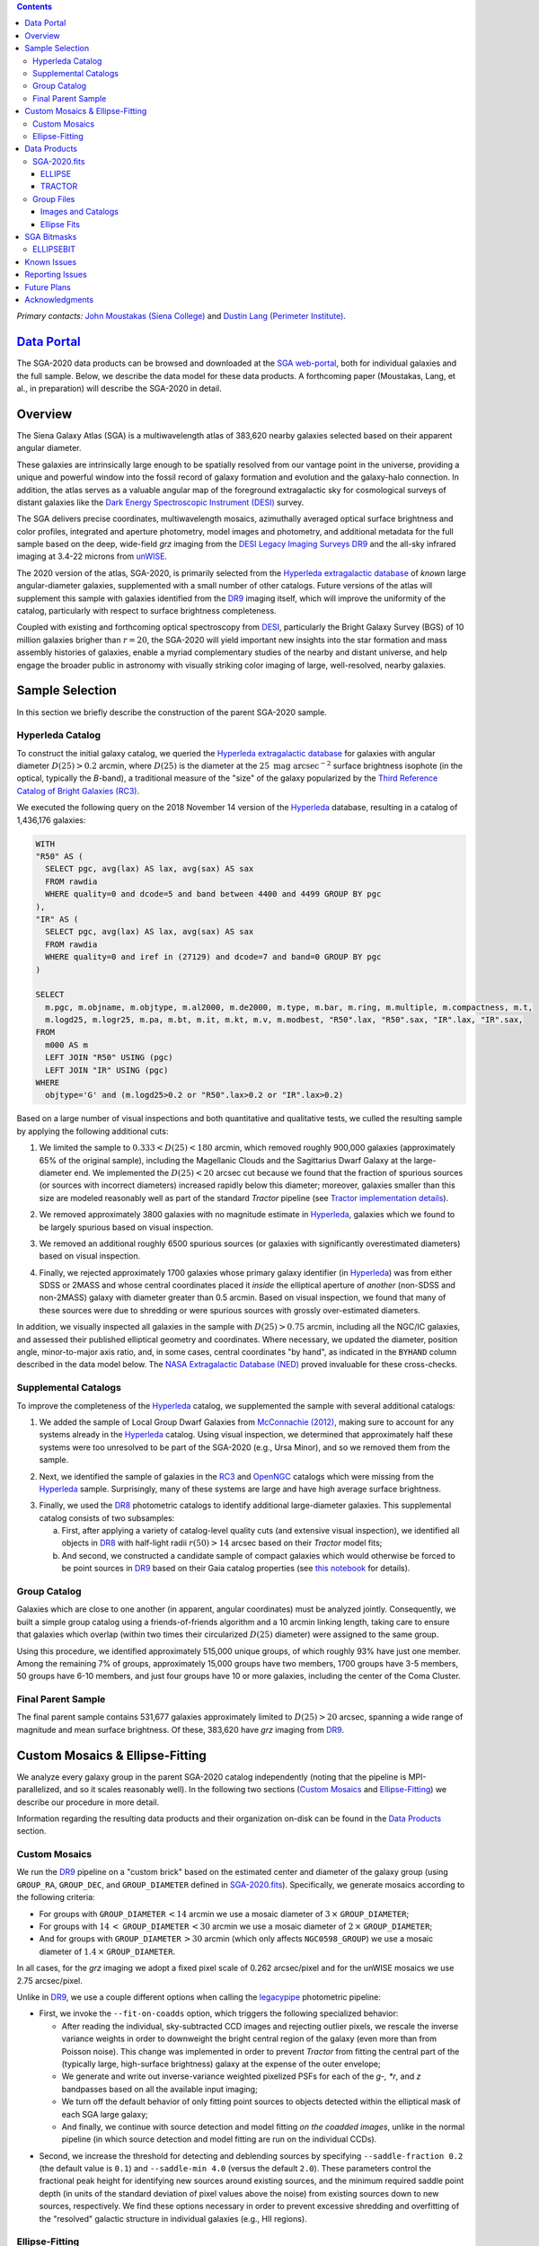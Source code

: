 .. title: Siena Galaxy Atlas 2020
.. slug: sga2020
.. tags: mathjax
.. description:

.. |deg|    unicode:: U+000B0 .. DEGREE SIGN
.. |Prime|    unicode:: U+02033 .. DOUBLE PRIME

.. class:: pull-right well

.. contents::

*Primary contacts:* `John Moustakas (Siena College)`_ and `Dustin Lang (Perimeter Institute)`_.

.. _`John Moustakas (Siena College)`: ../../contact/#other-experts
.. _`Dustin Lang (Perimeter Institute)`: ../../contact/#other-experts

`Data Portal`_
==============

The SGA-2020 data products can be browsed and downloaded at the `SGA
web-portal`_, both for individual galaxies and the full sample. Below, we
describe the data model for these data products. A forthcoming paper (Moustakas,
Lang, et al., in preparation) will describe the SGA-2020 in detail.

Overview
========

The Siena Galaxy Atlas (SGA) is a multiwavelength atlas of 383,620 nearby
galaxies selected based on their apparent angular diameter.

These galaxies are intrinsically large enough to be spatially resolved from our
vantage point in the universe, providing a unique and powerful window into the
fossil record of galaxy formation and evolution and the galaxy-halo
connection. In addition, the atlas serves as a valuable angular map of the
foreground extragalactic sky for cosmological surveys of distant galaxies like
the `Dark Energy Spectroscopic Instrument (DESI)`_ survey.

The SGA delivers precise coordinates, multiwavelength mosaics, azimuthally
averaged optical surface brightness and color profiles, integrated and aperture
photometry, model images and photometry, and additional metadata for the full
sample based on the deep, wide-field *grz* imaging from the `DESI Legacy Imaging
Surveys DR9`_ and the all-sky infrared imaging at 3.4-22 microns from `unWISE`_. 

The 2020 version of the atlas, SGA-2020, is primarily selected from the
`Hyperleda extragalactic database`_ of *known* large angular-diameter galaxies,
supplemented with a small number of other catalogs. Future versions of the atlas
will supplement this sample with galaxies identified from the `DR9`_ imaging
itself, which will improve the uniformity of the catalog, particularly with
respect to surface brightness completeness.

Coupled with existing and forthcoming optical spectroscopy from `DESI`_,
particularly the Bright Galaxy Survey (BGS) of 10 million galaxies brigher than
:math:`r=20`, the SGA-2020 will yield important new insights into the star
formation and mass assembly histories of galaxies, enable a myriad complementary
studies of the nearby and distant universe, and help engage the broader public
in astronomy with visually striking color imaging of large, well-resolved,
nearby galaxies.

Sample Selection
================

In this section we briefly describe the construction of the parent SGA-2020 sample.

Hyperleda Catalog
-----------------

To construct the initial galaxy catalog, we queried the `Hyperleda extragalactic
database`_ for galaxies with angular diameter :math:`D(25)>0.2` arcmin, where
:math:`D(25)` is the diameter at the :math:`25\ \mathrm{mag\ arcsec}^{-2}`
surface brightness isophote (in the optical, typically the `B`-band), a
traditional measure of the "size" of the galaxy popularized by the `Third
Reference Catalog of Bright Galaxies (RC3)`_.

We executed the following query on the 2018 November 14 version of the
`Hyperleda`_ database, resulting in a catalog of 1,436,176 galaxies:

.. code-block:: sql
                
   WITH
   "R50" AS (
     SELECT pgc, avg(lax) AS lax, avg(sax) AS sax
     FROM rawdia
     WHERE quality=0 and dcode=5 and band between 4400 and 4499 GROUP BY pgc
   ),
   "IR" AS (
     SELECT pgc, avg(lax) AS lax, avg(sax) AS sax
     FROM rawdia
     WHERE quality=0 and iref in (27129) and dcode=7 and band=0 GROUP BY pgc
   )
   
   SELECT
     m.pgc, m.objname, m.objtype, m.al2000, m.de2000, m.type, m.bar, m.ring, m.multiple, m.compactness, m.t, 
     m.logd25, m.logr25, m.pa, m.bt, m.it, m.kt, m.v, m.modbest, "R50".lax, "R50".sax, "IR".lax, "IR".sax,
   FROM
     m000 AS m
     LEFT JOIN "R50" USING (pgc)
     LEFT JOIN "IR" USING (pgc)
   WHERE
     objtype='G' and (m.logd25>0.2 or "R50".lax>0.2 or "IR".lax>0.2)


Based on a large number of visual inspections and both quantitative and
qualitative tests, we culled the resulting sample by applying the following
additional cuts:

1. We limited the sample to :math:`0.333<D(25)<180` arcmin, which removed
   roughly 900,000 galaxies (approximately 65% of the original sample),
   including the Magellanic Clouds and the Sagittarius Dwarf Galaxy at the
   large-diameter end. We implemented the :math:`D(25)<20` arcsec cut because
   we found that the fraction of spurious sources (or sources with incorrect
   diameters) increased rapidly below this diameter; moreover, galaxies smaller
   than this size are modeled reasonably well as part of the standard *Tractor*
   pipeline (see `Tractor implementation details`_).
  
..  
  

2. We removed approximately 3800 galaxies with no magnitude estimate in
   `Hyperleda`_, galaxies which we found to be largely spurious based on visual
   inspection.
  
..  
  

3. We removed an additional roughly 6500 spurious sources (or galaxies with
   significantly overestimated diameters) based on visual inspection.
  
..  
  

4. Finally, we rejected approximately 1700 galaxies whose primary galaxy
   identifier (in `Hyperleda`_) was from either SDSS or 2MASS and whose central
   coordinates placed it *inside* the elliptical aperture of *another* (non-SDSS
   and non-2MASS) galaxy with diameter greater than 0.5 arcmin. Based on visual
   inspection, we found that many of these sources were due to shredding or were
   spurious sources with grossly over-estimated diameters.

In addition, we visually inspected all galaxies in the sample with
:math:`D(25)>0.75` arcmin, including all the NGC/IC galaxies, and assessed their
published elliptical geometry and coordinates. Where necessary, we updated the
diameter, position angle, minor-to-major axis ratio, and, in some cases, central
coordinates "by hand", as indicated in the ``BYHAND`` column described in the
data model below. The `NASA Extragalactic Database (NED)`_ proved invaluable for
these cross-checks.

Supplemental Catalogs
---------------------

To improve the completeness of the `Hyperleda`_ catalog, we supplemented the
sample with several additional catalogs:

1. We added the sample of Local Group Dwarf Galaxies from `McConnachie (2012)`_,
   making sure to account for any systems already in the `Hyperleda`_
   catalog. Using visual inspection, we determined that approximately half these
   systems were too unresolved to be part of the SGA-2020 (e.g., Ursa Minor),
   and so we removed them from the sample.
  
..  
  

2. Next, we identified the sample of galaxies in the `RC3`_ and `OpenNGC`_
   catalogs which were missing from the `Hyperleda`_ sample. Surprisingly, many
   of these systems are large and have high average surface brightness.
  
..  
  

3. Finally, we used the `DR8`_ photometric catalogs to identify additional
   large-diameter galaxies. This supplemental catalog consists of two
   subsamples:
   
   a. First, after applying a variety of catalog-level quality cuts (and
      extensive visual inspection), we identified all objects in `DR8`_ with
      half-light radii :math:`r(50)>14` arcsec based on their *Tractor* model
      fits;
 
   b. And second, we constructed a candidate sample of compact galaxies which
      would otherwise be forced to be point sources in `DR9`_ based on their Gaia
      catalog properties (see `this notebook`_ for details).

Group Catalog
-------------

Galaxies which are close to one another (in apparent, angular coordinates) must
be analyzed jointly. Consequently, we built a simple group catalog using a
friends-of-friends algorithm and a 10 arcmin linking length, taking care to
ensure that galaxies which overlap (within two times their circularized
:math:`D(25)` diameter) were assigned to the same group.

Using this procedure, we identified approximately 515,000 unique groups, of
which roughly 93% have just one member. Among the remaining 7% of groups,
approximately 15,000 groups have two members, 1700 groups have 3-5 members, 50
groups have 6-10 members, and just four groups have 10 or more galaxies,
including the center of the Coma Cluster.

..
  We also identify galaxies lying within and outside the Legacy Surveys imaging
  footprint.

Final Parent Sample
-------------------

The final parent sample contains 531,677 galaxies approximately limited to
:math:`D(25)>20` arcsec, spanning a wide range of magnitude and mean surface
brightness. Of these, 383,620 have *grz* imaging from `DR9`_.

..
  Note that because of the supplemental catalogs, this sample includes a small
  fraction of sources with `D(25)<20 arcsec`; however we retain these galaxies
  in the parent sample because some of them are historically important NGC/IC
  galaxies.

Custom Mosaics & Ellipse-Fitting
================================

We analyze every galaxy group in the parent SGA-2020 catalog independently
(noting that the pipeline is MPI-parallelized, and so it scales reasonably
well). In the following two sections (`Custom Mosaics`_ and `Ellipse-Fitting`_)
we describe our procedure in more detail.

Information regarding the resulting data products and their organization on-disk
can be found in the `Data Products`_ section.

Custom Mosaics
--------------

We run the `DR9`_ pipeline on a "custom brick" based on the estimated center and
diameter of the galaxy group (using ``GROUP_RA``, ``GROUP_DEC``, and
``GROUP_DIAMETER`` defined in `SGA-2020.fits`_). Specifically, we generate
mosaics according to the following criteria:

* For groups with ``GROUP_DIAMETER``:math:`\,<14` arcmin we use a mosaic diameter
  of :math:`3\, \times` ``GROUP_DIAMETER``;
* For groups with :math:`14\,<` ``GROUP_DIAMETER``:math:`\,<30` arcmin we use a
  mosaic diameter of :math:`2\, \times` ``GROUP_DIAMETER``;
* And for groups with ``GROUP_DIAMETER``:math:`\,>30` arcmin (which only affects
  ``NGC0598_GROUP``) we use a mosaic diameter of :math:`1.4\, \times`
  ``GROUP_DIAMETER``.

In all cases, for the *grz* imaging we adopt a fixed pixel scale of 0.262
arcsec/pixel and for the unWISE mosaics we use 2.75 arcsec/pixel.

Unlike in `DR9`_, we use a couple different options when calling the
`legacypipe`_ photometric pipeline:

* First, we invoke the ``--fit-on-coadds`` option, which triggers the following
  specialized behavior:
  
  * After reading the individual, sky-subtracted CCD images and rejecting
    outlier pixels, we rescale the inverse variance weights in order to
    downweight the bright central region of the galaxy (even more than from
    Poisson noise). This change was implemented in order to prevent *Tractor*
    from fitting the central part of the (typically large, high-surface
    brightness) galaxy at the expense of the outer envelope;
  * We generate and write out inverse-variance weighted pixelized PSFs for each
    of the *g-, *r*, and *z* bandpasses based on all the available input
    imaging;
  * We turn off the default behavior of only fitting point sources to objects
    detected within the elliptical mask of each SGA large galaxy;
  * And finally, we continue with source detection and model fitting *on the
    coadded images*, unlike in the normal pipeline (in which source detection
    and model fitting are run on the individual CCDs).
    
..  
  

* Second, we increase the threshold for detecting and deblending sources by
  specifying ``--saddle-fraction 0.2`` (the default value is ``0.1``) and
  ``--saddle-min 4.0`` (versus the default ``2.0``). These parameters control
  the fractional peak height for identifying new sources around existing
  sources, and the minimum required saddle point depth (in units of the standard
  deviation of pixel values above the noise) from existing sources down to new
  sources, respectively. We find these options necessary in order to prevent
  excessive shredding and overfitting of the "resolved" galactic structure in
  individual galaxies (e.g., HII regions).

Ellipse-Fitting
---------------

We measure the multi-band surface brightness profiles of each galaxy in the
SGA using the ellipse-fitting tools in the `astropy`_-affiliated package
`photutils`_. Once again, we analyze each galaxy group independently and use MPI
parallelization to process the full sample.

Specifically, we carry out the following steps for each galaxy group:

1. We begin by reading the ``GROUP_NAME-largegalaxy-tractor.fits`` and
   ``GROUP_NAME-largegalaxy-sample.fits`` catalogs for each group (see the
   `Images and Catalogs`_ section) and reject the following sources from the
   subsequent ellipse-fitting step, if any:
   
   * objects missing from the *Tractor* catalog (i.e., they were dropped during
     *Tractor* modeling);
   * objects with negative *r*-band flux or objects fit by *Tractor* as type
     ``PSF``;
   * galaxies fit as *Tractor* type ``REX`` which have a measured half-light
     radius ``shape_r`` :math:`<5` arcsec`;
   * galaxies fit as *Tractor* types ``EXP``, ``DEV``, or ``SER`` which have a
     measured half-light radius ``shape_r`` :math:`<2` arcsec`;

   The first two criteria identify spurious sources in the initial parent
   catalog or objects with grossly over-estimated diameters, and all these
   objects already have been removed from the `SGA-2020.fits`_ catalog.

   The second two criteria identify galaxies which are too small to benefit from
   ellipse-fitting, i.e., they are well-fit by the standard photometric pipeline
   and have been deemed to not require special handling. These sources will
   likely be removed from future versions of the SGA.

2. Next, we read the *grz* images and corresponding inverse variance and model
   images. Here and throughout our analysis we use the *r*-band image as the
   "reference band." We also read the ``GROUP_NAME-largegalaxy-maskbits.fits``
   image (see `Images and Catalogs`_) but only retain the ``BRIGHT``,
   ``MEDIUM``, ``CLUSTER``, ``ALLMASK_G``, ``ALLMASK_R``, and ``ALLMASK_Z`` bits
   (defined in the `DR9 bitmasks`_ page). Hereafter, we refer to this mask as
   the ``starmask``.

   With these data in hand, we carry out the following steps:
   
   * First, we build a ``residual_mask`` which accounts for statistically
     significant differences between the data and the *Tractor* models. In
     detail, we flag all pixels which deviate by more than math:`5-sigma` (in
     *any* bandpass) from the absolute value of the Gaussian-smoothed residual
     image, which we construct by subtracting the model image from the data and
     smoothing with a `2-pixel` Gaussian kernel. This step obviously masks all
     sources *including* the galaxy of interest, but we restore those pixels in
     the next step. In addition, we iteratively dilate the mask two times and we
     also mask pixels along the border of the mosaic with a border equal to 2%
     the size of the mosaic.
    
   ..  
  
    
   * Next, we iterate on each galaxy in the group from brightest to faintest
     based on its *r*-band flux (from *Tractor*). For each galaxy, we construct
     the model image from all the *Tractor* sources in the field *except the
     galaxy of interest*, and subtract this model image from the data. 

     We then measure the mean elliptical geometry of the galaxy based on the
     second moment of the light distribution using a modified version of
     `Michele Cappellari's mge.find_galaxy`_ algorithm (hereafter, the ``ellipse
     moments``). When computing the ``ellipse moments``, we only use pixels with
     surface brightness :math:`>27\ \mathrm{mag\ arcsec}^{-2}` and we
     median-filter the image with a `3-pixel` boxcar to smooth out any
     small-scale galactic structure.

     Finally, we combine the ``residual_mask`` with the ``starmask`` (using
     Boolean logic), but *unmask* pixels belonging to the galaxy based on the
     ``ellipse moments`` geometry, but using 1.5 times the estimated semi-major
     axis of the galaxy.
    
   ..  
  
    
   * The preceding algorithm fails in fields containing more than one galaxy if
     the central coordinates of one of the galaxies is masked by a previous
     (brighter) system. (We consider a source to be impacted if *any* pixels in
     a `5-pixel` diameter box centered on the *Tractor* position of the galaxy
     are masked.) In this case, we iteratively *shrink* the elliptical mask of
     any of the previous galaxies until the central position of the current
     galaxy is unmasked.

     Note that this algorithm is not perfect, particularly in crowded fields
     (e.g., the center of the Coma Cluster), but will be improved in future
     versions of the SGA.
    
   ..  
  
    
   * Another occasional failure mode is if the flux-weighted position of the
     galaxy based on the ``ellipse moments`` differs by the *Tractor* position
     by more than `10 pixels`, which can happen in crowded fields and near
     bright stars and unmasked image artifacts. In this case we revert to using
     the *Tractor* coordinates and model geometry and record this occurence in
     the ``largeshift`` bit (see the `SGA Bitmasks`_ page). 
    
   ..  
  
     
   * Finally, we convert the images to surface brightness in 
     :math:`\mathrm{nanomaggies\ arcsec}^{-2}` and the weight maps to variance
     images in :math:`\mathrm{nanomaggies}^2\ \mathrm{arcsec}^{-4}`.

3. With the images and individual masks for each galaxy in hand, we can now
   measure the multi-band surface-brightness profiles of each galaxy. We assume
   a fixed elliptical geometry based on the ``ellipse moments`` previously
   measured, and robustly determine the surface brightness along the elliptical
   path from the central pixel to two times the estimated semi-major axis of the
   galaxy (based on the ``ellipse moments``), in `1-pixel` (0.262 arcsec)
   intervals.

   In detail, we measure the surface brightness (and the uncertainty) using
   *nclip=3*, *sclip=3*, and *integrmode=median*, i.e., two sigma-clipping
   iterations, a :math:`3\sigma` clipping threshold, and *median* area
   integration, respectively, as documented in the
   `photutils.isophote.Ellipse.fit_image`_ method.

   From the *r*-band surface brightness profile, we also robustly measure the
   size of the galaxy at the following surface brightness thresholds: 22, 22.5,
   23, 23.5, 24, 24.5, 25, 25.5, and :math:`26\ \mathrm{mag\ arcsec}^{-2}` . We
   perform this measurement by fitting a linear model to the surface brightness
   profile converted to :math:`\mathrm{mag\ arcsec}^{-2}` vs :math:`r^{0.25}`
   (which would be a straight line for a de Vaucouleurs galaxy profile), but
   only consider measurements which are within :math:`\pm1\ \mathrm{mag\
   arcsec}^{-2}` of the desired surface brightness threshold. To estimate the
   uncertainty in this radius we generate Monte Carlo realizations of the
   surface brightness profile and use the standard deviation of the resulting
   distribution of radii.

   Finally, we also measure the curve-of-growth in each bandpass using the tools
   in `photutils.aperture`_. Briefly, we integrate the image and variance image
   in each bandpass using elliptical apertures from the center of the galaxy to
   two times its estimated semi-major axis (based on the ``ellipse moments``,
   again, in 1-pixel or 0.262 arcsec intervals).

   We fit the curve-of-growth, :math:`m(r)` using the following empirical model
   (taken from `Observational Astronomy by Birney, Gonzalez, & Oesper`_):

   .. math::
                   
      m(r) = m_{1} + m_{0} \left\{1-\exp\left[ -\alpha_{1} \left(\frac{r}{r_{0}}\right)^{-\alpha_{2}} \right]\right\}

   where :math:`m_{1}`, :math:`m_{0}`, :math:`\alpha_{1}`, :math:`\alpha_{2}`,
   and :math:`r_{0}` are constant parameters of the model and *r* is the
   semi-major axis in arcsec. In our analysis we take the radius scale factor
   :math:`r_{0}=10` arcsec to be fixed.

   Note that in the limit :math:`r\rightarrow\infty`, :math:`m_{1}` is the
   total, integrated magnitude, and as :math:`r\rightarrow0`,
   :math:`m_{0}+m_{1}` is the brightness at the center of the galaxy.

   Finally, we package all the measurements, one per galaxy, into an
   `astropy.QTable`_ table (including units on all the quantities), and write
   out the results (as documented in the `Ellipse-Fitting`_ section).

Data Products
=============

The principle SGA-2020 data product is the `SGA-2020.fits`_ catalog, which
contains detailed information for 383,620 galaxies with three-band (*grz*)
imaging from `DR9`_, spanning approximately 20,000 square degrees (see the
`Contents of DR9`_ page for a more precise area).

For these systems we generate custom multiband mosaics, perform *Tractor*
modeling of all the sources in the field, and (for most systems) measure the
surface-brightness profiles, color profiles, and optical curves of growth using
standard ellipse-fitting techniques. These additional data products are
documented in the `Group Files`_ section.

SGA-2020.fits
-------------

====== ======== ======== ======================
Number EXTNAME  Type     Contents
====== ======== ======== ======================
HDU00  PRIMARY  IMAGE    Empty.
HDU01  ELLIPSE_ BINTABLE Ellipse-fitting results.
HDU02  TRACTOR_ BINTABLE *Tractor* modeling results.
====== ======== ======== ======================

ELLIPSE
~~~~~~~

========================================================== ============ =========================================== ===============================================
Name                                                       Type         Units                                       Description
========================================================== ============ =========================================== ===============================================
``SGA_ID``                                                 int64                                                    Unique integer identifier.
``SGA_GALAXY``                                             char[16]                                                 SGA galaxy name, constructed as "SGA-2020 ``SGA_ID``".
``GALAXY``                                                 char[29]                                                 Unique galaxy name.
``PGC``                                                    int64                                                    Unique identifier from the `Principal Catalogue of Galaxies`_ (-1 if none or not known).
``RA_LEDA``                                                float64      degree                                      Right ascension (J2000) from the reference indicated in ``REF`` (but see also the ``BYHAND`` column).
``DEC_LEDA``                                               float64      degree                                      Declination (J2000) from the reference indicated in ``REF`` (but see also the ``BYHAND`` column).
``MORPHTYPE``                                              char[21]                                                 Visual morphological type from `Hyperleda`_ (if available).
``PA_LEDA``                                                float32      degree                                      Galaxy position angle, measured positive clockwise from North, taken from the reference indicated in ``REF`` (but see also the ``BYHAND`` column).
``D25_LEDA``                                               float32      arcmin                                      Approximate diameter at the :math:`25\ \mathrm{mag}/\mathrm{arcsec}^2` (optical) surface brightness isophote, taken from the reference indicated in ``REF`` (but see also the ``BYHAND`` column).
``BA_LEDA``                                                float32                                                  Ratio of the semi-minor axis to the semi-major axis, taken from the reference indicated in ``REF`` (but see also the ``BYHAND`` column).
``Z_LEDA``                                                 float32                                                  Heliocentric redshift from `HyperLeda`_. *Note: a missing value, represented with -1.0, does not imply that no redshift exists*.
``SB_D25_LEDA``                                            float32      Vega :math:`\mathrm{mag}/\mathrm{arcsec}^2` Mean surface brightness within ``D25_LEDA`` based on the brightness in ``MAG_LEDA``.
``MAG_LEDA``                                               float32      Vega mag                                    Approximate brightness (*Note: this magnitude estimate is heterogeneous in both bandpass and aperture but for most galaxies it is measured in the B-band within* ``D25_LEDA`` *; use with care*.) 
``BYHAND``                                                 Boolean                                                  Flag indicating whether one or more of ``RA_LEDA``, ``DEC_LEDA``, ``D25_LEDA``, ``PA_LEDA``, ``BA_LEDA``, or ``MAG_LEDA`` were changed from their published `HyperLeda`_ values, generally based on visual inspection.
``REF``                                                    char[13]                                                 Unique reference name indicating the original source of the object, as described in `Sample Selection`_: ``LEDA-20181114``, ``LGDWARFS``, ``RC3``, ``OpenNGC``, or ``DR8``.
``GROUP_ID``                                               int64                                                    Unique group identification number.
``GROUP_NAME``                                             char[35]                                                 Unique group name, constructed from the name of its largest member (based on ``D25_LEDA``) and the suffix ``_GROUP`` (e.g., ``PGC193199_GROUP``).
``GROUP_MULT``                                             int16                                                    Group multiplicity (i.e., number of group members from the parent sample).
``GROUP_PRIMARY``                                          Boolean                                                  Flag indicating the primary (i.e., largest) group member.
``GROUP_RA``                                               float64      degree                                      Right ascencion of the group weighted by ``D25_LEDA``.
``GROUP_DEC``                                              float64      degree                                      Declination of the group weighted by ``D25_LEDA``.
``GROUP_DIAMETER``                                         float32      arcmin                                      Approximate group diameter. For groups with a single galaxy this quantity equals ``D25_LEDA``. For galaxies with multiple members, we estimate the diameter of the group as the maximum separation of all the pairs of group members (plus their ``D25_LEDA`` diameter).
``BRICKNAME``                                              char[8]                                                  Name of brick, encoding the brick sky position, e.g. "1126p222" is centered on RA=112.6, Dec=+22.2. 
``DIAM``                                                   float32      arcmin                                      Galaxy semi-major axis diameter measured at the :math:`26\ \mathrm{mag}/\mathrm{arcsec}^2\ r`-band isophote based on ``RADIUS_SB26``. If the *r*-band surface-brightness profile could not be measured at this level, the diameter is set equal to :math:`2.5\times` ``RADIUS_SB25`` or :math:`1.5\times` ``D25_LEDA``, in that order of priority.
``DIAM_REF``                                               char[4]                                                  Reference indicating the origin of the ``DIAM`` measurement: ``SB26``, ``SB25``, or ``LEDA``.
``PA``                                                     float32      degree                                      Galaxy position angle, measured positive clockwise from North, as measured from the ``ellipse moments`` (or equivalent to ``PA_LEDA`` if the ``ellipse moments`` could not be measured).
``BA``                                                     float32                                                  Minor-to-major axis ratio, as measured from the ``ellipse moments`` (or equivalent to ``BA_LEDA`` if the ``ellipse moments`` could not be measured).
``RA_MOMENT``                                              float64      degree                                      Light-weighted right ascension (J2000), as measured from the ``ellipse moments`` (or equivalent to ``RA_LEDA`` if the ``ellipse moments`` could not be measured). Equivalent to ``RA_X0`` 
``DEC_MOMENT``                                             float64      degree                                      Light-weighted declination (J2000), as measured from the ``ellipse moments`` (or equivalent to ``DEC_LEDA`` if the ``ellipse moments`` could not be measured).
``RADIUS_MOMENT``                                          float32      arcsec                                      Second moment of the light distribution based on the measured ``ellipse moments`` (-1 if not measured); equivalent to ``MAJORAXIS`` (but converted to arcsec) in the `Ellipse Fits`_ table.
``RADIUS_SB[22,22.5,23,23.5,24,24.5,25,25.5,26]``          float32      arcsec                                      Taken from the `Ellipse Fits`_ table.
``RADIUS_SB[22,22.5,23,23.5,24,24.5,25,25.5,26]_ERR``      float32      arcsec                                      Taken from the `Ellipse Fits`_ table.
``[G,R,Z]_MAG_SB[22,22.5,23,23.5,24,24.5,25,25.5,26]``     float32      AB mag                                      Taken from the `Ellipse Fits`_ table.
``[G,R,Z]_MAG_SB[22,22.5,23,23.5,24,24.5,25,25.5,26]_ERR`` float32      AB mag                                      Taken from the `Ellipse Fits`_ table.
``[G,R,Z]_COG_PARAMS_MTOT``                                float32      AB mag                                      Taken from the `Ellipse Fits`_ table.
``[G,R,Z]_COG_PARAMS_M0``                                  float32      AB mag                                      Taken from the `Ellipse Fits`_ table.
``[G,R,Z]_COG_PARAMS_ALPHA1``                              float32                                                  Taken from the `Ellipse Fits`_ table.
``[G,R,Z]_COG_PARAMS_ALPHA2``                              float32                                                  Taken from the `Ellipse Fits`_ table.
``[G,R,Z]_COG_PARAMS_CHI2``                                float32                                                  Taken from the `Ellipse Fits`_ table.
``ELLIPSEBIT``                                             int32                                                    See the `SGA Bitmasks`_ documentation.
========================================================== ============ =========================================== ===============================================

TRACTOR
~~~~~~~

This binary table is row-matched to the `ELLIPSE`_ table in the preceding HDU
and contains all the columns documented in the `DR9 Tractor catalogs`_,
supplemented (for convenience) with ``SGA_ID``.

Note that all sources in this table have ``REF_CAT=="L3"`` and ``REF_ID`` is
identical to ``SGA_ID``, as described in the `external catalogs documentation`_.

**Document RELEASE declination cuts.**

Group Files
-----------

For each galaxy group in the SGA-2020 (i.e., each row in `SGA-2020.fits`_) we
produce the set of files described in the `Images and Catalogs`_ table and the
`Custom Mosaics & Ellipse-Fitting`_ documentation section.

These files are organized into the directory structure ``RASLICE/GROUP_NAME``,
where ``GROUP_NAME`` is the name of the galaxy group and ``RASLICE``
(``000-359``) is the one-degree wide *slice* of the sky that the object belongs
to. Specifically, in Python:

.. code-block:: python

   RASLICE = '{:06d}'.format(int(GROUP_RA*1000))[:3]
   
Images and Catalogs
~~~~~~~~~~~~~~~~~~~

The table below documents the nominal set of files produced by the SGA
pipeline. Many of these files are standard `DR9`_ data products (see the `DR9
files documentation`_), although they are based on slightly different inputs
than those used for nominal `DR9`_ processing (see `Custom Mosaics`_ for more
details) and with names which are specific to the SGA.

============================================================================== ================================================
File                                                                           Description
============================================================================== ================================================
**DR9 Pipeline Catalogs**
-------------------------------------------------------------------------------------------------------------------------------
``GROUP_NAME``-ccds-[north,south].fits                                         Input table of ``north`` or ``south`` `CCDs`_ used to generate the optical image stacks.  
``GROUP_NAME``-largegalaxy-blobs.fits.gz                                       Enumerated segmentation ("blob") image (see the `metrics`_ documentation); may be removed in future releases.
``GROUP_NAME``-largegalaxy-tractor.fits                                        `Tractor catalog`_ of all detected sources in the field.
**DR9 Pipeline Mosaics and Catalogs**                                          
-------------------------------------------------------------------------------------------------------------------------------
``GROUP_NAME``-largegalaxy-maskbits.fits.fz                                    Image encoding the `DR9 bitmasks`_ contributing to each pixel (see also the `DR9 image stacks`_ documentation).
``GROUP_NAME``-largegalaxy-outlier-mask.fits.fz                                Image of pixels rejecting during outlier masking (see the `metrics`_ documentation); may be removed in future releases.
``GROUP_NAME``-depth-`[g,r,z]`.fits.fz                                         Image of the :math:`5\sigma` point-source depth at each pixel (see also the `DR9 image stacks`_ documentation).
``GROUP_NAME``-largegalaxy-psf-`[g,r,z]`.fits.fz                               Postage stamp of the inverse-variance weighted mean pixelized *grz* PSF at the center of the field (see the `PSF documentation`_ for more details). 
``GROUP_NAME``-largegalaxy-`[image,invvar,model]`-`[g,r,z]`.fits.fz            Inverse-variance weighted image, inverse variance image, and *Tractor* model image based on the input *grz* imaging (see the `DR9 image stacks`_ documentation for more details).
``GROUP_NAME``-largegalaxy-`[image,model,resid]`-grz.jpg                       JPEG visualization of the data, model, and residual *grz* mosaics.
``GROUP_NAME``-`[image,invvar]`-`[W1,W2,W3,W4]`.fits.fz                        Inverse-variance weighted image and inverse variance image based on the input *W1-W4* imaging (see the `DR9 image stacks`_ documentation for more details). *Note: there is no ``largegalaxy`` prefix because the data used to generate these files is independent of the SGA.*
``GROUP_NAME``-largegalaxy-model-`[W1,W2,W3,W4]`.fits.fz                       unWISE *Tractor* model *W1-W4* mosaic based on the forced photometry technique used in `DR9`_. *Note that the ``largegalaxy`` prefix is present because the Tractor models used to generate this image rely on assumptions made specifically for the SGA.*
``GROUP_NAME``-`[image,model`]-W1W2.jpg                                        JPEG visualization of the data and model *W1W2* mosaics.
**SGA Pipeline Files**                                                         
-------------------------------------------------------------------------------------------------------------------------------
``GROUP_NAME``-largegalaxy-sample.fits                                         Catalog of (one or more) galaxies from `SGA-2020.fits`_ belonging to this group.
``GROUP_NAME``-largegalaxy-``SGA_ID``-ellipse.fits                             See the `Ellipse Fits`_ data model; note that this file may be missing (for the galaxy of a given ``SGA_ID``) if ellipse-fitting failed or is not carried out (see ``SGA Bitmasks``).
``GROUP_NAME``-coadds.log                                                      Logging output for the *coadds* stage of the pipeline; may be missing in some cases.
``GROUP_NAME``-ellipse.log                                                     Logging output for the *ellipse* stage of the pipeline; may be missing in some cases.
============================================================================== ================================================

Ellipse Fits
~~~~~~~~~~~~

We produce a single FITS table to store the ellipse-fitting results for each
galaxy in the SGA-2020 which could be ellipse-fit (see the
`Ellipse-Fitting`_ documentation for more details).

Many of the ellipse-fitting measurements are taken directly from the
`photutils.isophote.IsophoteList`_ attributes, although in many cases the column
names have been renamed for clarity. 

========================================================== ========== ============================================== ===============================================
Name                                                       Type       Units                                          Description
========================================================== ========== ============================================== ===============================================
``SGA_ID``                                                 int64                                                     See `ELLIPSE`_ data model.
``GALAXY``                                                 char[?]                                                   See `ELLIPSE`_ data model.
``RA``                                                     float64    degree                                         See `ELLIPSE`_ data model.
``DEC``                                                    float64    degree                                         See `ELLIPSE`_ data model.
``PGC``                                                    int64                                                     See `ELLIPSE`_ data model.
``PA_LEDA``                                                float32    degree                                         See `ELLIPSE`_ data model.
``BA_LEDA``                                                float32                                                   See `ELLIPSE`_ data model.
``D25_LEDA``                                               float32    arcmin                                         See `ELLIPSE`_ data model.
``BANDS``                                                  char[1][3]                                                List of bandpasses fitted (here, always `g,r,z`).
``REFBAND``                                                char[1]                                                   Reference band (here, always `r`).
``REFPIXSCALE``                                            float32    arcsec/pixel                                   Pixel scale in ``REFBAND``.
``SUCCESS``                                                Boolean                                                   Flag indicating ellipse-fitting success or failure.
``FITGEOMETRY``                                            Boolean                                                   Flag indicating whether the ellipse geometry was allowed to vary with semi-major axis (here, always ``False``).
``INPUT_ELLIPSE``                                          Boolean                                                   Flag indicating whether ellipse parameters were passed from an external file (here, always ``False``).
``LARGESHIFT``                                             Boolean                                                   Flag indicating that the light-weighted center (from the ``ellipse moments``) is different from the *Tractor* position by more than 10 pixels in either dimension, in which case we adopt the *Tractor* model position.
``RA_X0``                                                  float64    degree                                         Right ascension (J2000) at pixel position ``X0``.
``DEC_Y0``                                                 float64    degree                                         Declination (J2000) at pixel position ``Y0``.
``X0``                                                     float32    pixel                                          Light-weighted position along the *x*-axis (from ``ellipse moments``).
``Y0``                                                     float32    pixel                                          Light-weighted position along the *y*-axis (from ``ellipse moments``).
``EPS``                                                    float32                                                   Ellipticity :math:`e=1-b/a`, where :math:`b/a` is the semi-minor to semi-major axis ratio ``BA`` given in the `SGA-2020.fits`_ table.
``PA``                                                     float32    degree                                         Galaxy position angle (astronomical convention, measured clockwise from North); equivalent to ``PA`` in the `SGA-2020.fits`_ table.
``THETA``                                                  float32    degree                                         Galaxy position angle (physics convention, measured clockwise from the *x*-axis), and given by [:math:`(270-PA)` mod 180].
``MAJORAXIS``                                              float32    pixel                                          Light-weighted length of the semi-major axis (from ``ellipse moments``).
``MAXSMA``                                                 float32    pixel                                          Maximum semi-major axis length used for the ellipse-fitting and curve-of-growth measurements (typically taken to be :math:`2\times` ``MAJORAXIS``).
``INTEGRMODE``                                             char[6]                                                   `photutils.isophote.Ellipse.fit_image`_ integration mode (here, always *median*).
``SCLIP``                                                  int16                                                     `photutils.isophote.Ellipse.fit_image`_ sigma-clipping (here, always *3*).
``NCLIP``                                                  int16                                                     Number of `photutils.isophote.Ellipse.fit_image`_ sigma-clipping iterations (here, always *3*).
``PSFSIZE_[G,R,Z]``                                        float32    arcsec                                         Mean width of the point-spread function over the full mosaic (derived from the ``PSFSIZE_[G,R,Z]`` columns in the `Tractor catalogs`_).
``PSFDEPTH_[G,R,Z]``                                       float32    AB mag                                         Mean :math:`5\hbox{-}\sigma` depth over the full mosaic (derived from the ``PSFDEPTH_[G,R,Z]`` columns in the `Tractor catalogs`_).
``MW_TRANSMISSION_[G,R,Z]``                                float32                                                   Galactic transmission fraction (taken from the corresponding `Tractor catalog`_ at the central coordinates of the galaxy).
``REFBAND_WIDTH``                                          float32    pixel                                          Width of the optical mosaics in ``REFBAND``.
``REFBAND_HEIGHT``                                         float32    pixel                                          Height of the optical mosaics in ``REFBAND`` (always equal to ``REFBAND_WIDTH``).
``[G,R,Z]_SMA``                                            float32[N] pixel                                          Semi-major axis position, where ``N`` is the total number of (pixel) samples along the semi-major axis.
``[G,R,Z]_INTENS``                                         float32[N] :math:`\mathrm{nanomaggies}/\mathrm{arcsec}^2` Linear surface brightness at the semi-major axis position given by ``[G,R,Z]_SMA``.
``[G,R,Z]_INTENS_ERR``                                     float32[N] :math:`\mathrm{nanomaggies}/\mathrm{arcsec}^2` Uncertainty in ``[G,R,Z]_INTENS`` (:math:`1\sigma`).
``[G,R,Z]_EPS``                                            float32[N]                                                Ellipticity along the semi-major axis; here, taken to be fixed at the value given by ``EPS``.
``[G,R,Z]_EPS_ERR``                                        float32[N]                                                Uncertainty in ``[G,R,Z]_EPS`` (:math:`1\sigma`).
``[G,R,Z]_PA``                                             float32[N] degree                                         Position angle along the semi-major axis; here, taken to be fixed at the value given by ``PA``.
``[G,R,Z]_PA_ERR``                                         float32[N] degree                                         Uncertainty in ``[G,R,Z]_PA`` (:math:`1\sigma`).
``[G,R,Z]_X0``                                             float32[N] pixel                                          Pixel coordinate of the ellipse along the *x*-axis; here, taken to be fixed at the value given by ``X0``.
``[G,R,Z]_X0_ERR``                                         float32[N] pixel                                          Uncertainty in ``[G,R,Z]_X0`` (:math:`1\sigma`).
``[G,R,Z]_Y0``                                             float32[N] pixel                                          Pixel coordinate of the ellipse along the *x*-axis; here, taken to be fixed at the value given by ``Y0``.
``[G,R,Z]_Y0_ERR``                                         float32[N] pixel                                          Uncertainty in ``[G,R,Z]_Y0`` (:math:`1\sigma`).                       
``[G,R,Z]_A3``                                             float32[N]                                                Third-order harmonic coefficient (see `photutils.isophote.IsophoteList`_); not used.
``[G,R,Z]_A3_ERR``                                         float32[N]                                                Uncertainty in ``[G,R,Z]_A3`` (:math:`1\sigma`).                       
``[G,R,Z]_A4``                                             float32[N]                                                Fourth-order harmonic coefficient (see `photutils.isophote.IsophoteList`_); not used.
``[G,R,Z]_A4_ERR``                                         float32[N]                                                Uncertainty in ``[G,R,Z]_A4`` (:math:`1\sigma`).                       
``[G,R,Z]_RMS``                                            float32[N] :math:`\mathrm{nanomaggies}/\mathrm{arcsec}^2` Root-mean-square of the surface brightness along the elliptical path (see `photutils.isophote.IsophoteList`_).
``[G,R,Z]_PIX_STDDEV``                                     float32[N] :math:`\mathrm{nanomaggies}/\mathrm{arcsec}^2` Estimate of the pixel standard deviation along the elliptical path (see `photutils.isophote.IsophoteList`_).
``[G,R,Z]_STOP_CODE``                                      int16[N]                                                  Fitting stop code (see `photutils.isophote.IsophoteList`_ and `photutils.isophote.Isophote`_).
``[G,R,Z]_NDATA``                                          int16[N]                                                  Number of data points used for the fit (see `photutils.isophote.IsophoteList`_).
``[G,R,Z]_NFLAG``                                          int16[N]                                                  Number of points rejected during the fit (see `photutils.isophote.IsophoteList`_).
``[G,R,Z]_NITER``                                          int16[N]                                                  Number of fitting iterations (see `photutils.isophote.IsophoteList`_).
``[G,R,Z]_COG_SMA``                                        float32[M] pixel                                          Semi-major axis position for the curve-of-growth aperture photometry measurements, where ``M`` is the total number of samples (in arcsec) along the semi-major axis.
``[G,R,Z]_COG_MAG``                                        float32[M] AB mag                                         Aperture photometry within the semi-major axis given by ``[G,R,Z]_COG_SMA``.
``[G,R,Z]_COG_MAGERR``                                     float32[M] AB mag                                         Uncertainty in ``[G,R,Z]_COG_MAG`` (:math:`1\sigma`).                       
``[G,R,Z]_COG_PARAMS_MTOT``                                float32    AB mag                                         Best-fitting parameter :math:`m_{1}` based on the fit to the curve of growth (see the `Ellipse-Fitting`_ section).
``[G,R,Z]_COG_PARAMS_M0``                                  float32    AB mag                                         Best-fitting parameter :math:`m_{0}` based on the fit to the curve of growth (see the `Ellipse-Fitting`_ section).
``[G,R,Z]_COG_PARAMS_ALPHA1``                              float32                                                   Best-fitting parameter :math:`\alpha_{1}` based on the fit to the curve of growth (see the `Ellipse-Fitting`_ section).
``[G,R,Z]_COG_PARAMS_ALPHA2``                              float32                                                   Best-fitting parameter :math:`\alpha_{2}` based on the fit to the curve of growth (see the `Ellipse-Fitting`_ section).
``[G,R,Z]_COG_PARAMS_CHI2``                                float32                                                   Reduced :math:`\chi^{2}` of the fit to the curve of growth. *Note: large values of* :math:`\chi^{2}` *indicate a poor or problematic fit and should be inspected.*
``RADIUS_SB[22,22.5,23,23.5,24,24.5,25,25.5,26]``          float32    arcsec                                         Semi-major axis length at the :math:`\mu=` 22, 22.5, 23, 23.5, 24, 24.5, 25, 25.5, and 26 :math:`\mathrm{mag}\ \mathrm{arcsec}^{-2}` isophote in the *r*-band (-1 if not measured).
``RADIUS_SB[22,22.5,23,23.5,24,24.5,25,25.5,26]_ERR``      float32    arcsec                                         Uncertainty in ``RADIUS_SB[22,22.5,23,23.5,24,24.5,25,25.5,26]`` (:math:`1\sigma`). *Note: can be -1 if there was an issue estimating the uncertainty.*
``[G,R,Z]_MAG_SB[22,22.5,23,23.5,24,24.5,25,25.5,26]``     float32    AB mag                                         Cumulative brightness measured within the corresponding ``RADIUS_SB[22,22.5,23,23.5,24,24.5,25,25.5,26]`` (-1 if not measured).
``[G,R,Z]_MAG_SB[22,22.5,23,23.5,24,24.5,25,25.5,26]_ERR`` float32    AB mag                                         Uncertainty in ``[G,R,Z]_MAG_SB[22,22.5,23,23.5,24,24.5,25,25.5,26]`` (:math:`1\sigma`). *Note: can be -1 if there was an issue estimating the uncertainty.*
========================================================== ========== ============================================== ===============================================

SGA Bitmasks
============

The following tables document some of the bit-masks used in the SGA pipeline, as
listed in the `SGA-2020.fits`_ and `SGA-2020-nols.fits`_ catalogs. The bits
are enumerated as a power of two, e.g., in Python, the expression

.. code-block:: python
   
   'ELLIPSEBIT' & 2**1 != 0

would return a Boolean array of the objects fitted as type ``REX`` which were
too small to be ellipse-fit.

ELLIPSEBIT
----------

The following bits largely pertain to galaxies *with* `DR9`_ imaging; they
indicate why a given object in the `SGA-2020.fits`_ catalog was not
ellipse-fit.

=== =================== ===============================
Bit Name                Description
=== =================== ===============================
0                       Not used; ignore.
1   ``REX_TOOSMALL``    Object was not ellipse-fit because it was classified as too-small type ``REX`` (see the `Ellipse-Fitting`_ section for details).
2   ``NOTREX_TOOSMALL`` Object was not ellipse-fit because it was classified as too-small type ``EXP``, ``DEV``, or ``SER`` (see the `Ellipse-Fitting`_ section for details). 
3   ``FAILED``          Ellipse-fitting was attempted but failed.
4   ``NOTFIT``          Ellipse-fitting was not attempted *or* the ellipse-fitting results were rejected based on visual inspection; see `Known Issues`_ for additional information. 
4   ``REJECTED``        Ellipse-fitting was not attempted *or* the ellipse-fitting results were rejected based on visual inspection; see `Known Issues`_ for additional information. 
=== =================== ===============================

Known Issues
============

**To be written/expanded.**

Some known issues include:

* Some magnitude errors based on the curve-of-growth as negative.
* Talk about the largest galaxies that were not ellipse-fit, including NGC0598.
* Galaxies fit as PSF or negative.
* Issues with building the final catalog: 

Reporting Issues
================

We welcome questions and feedback from users, as well as requests for additional
data products through the ticket system at

- https://github.com/moustakas/SGA/issues

We also acknowledge that all the code used to select, build, and analyze the
catalog is open source and publicly available:

- https://github.com/moustakas/SGA
- https://github.com/moustakas/legacyhalos
- https://github.com/legacysurvey/legacypipe

Future Plans
============

**To be written/expanded.**

* Infrared surface-brightness profiles in *W1-W4*.

Acknowledgments
===============

Use of the SGA-2020 data products *must* acknowledge the `Scientific Publication
Acknowledgment`_ for the DESI Legacy Imaging Surveys as well as the specific
`SGA acknowledgment`_.

The SGA-2020 was also made possible by contributions from the following
(current and former) undergraduate students at `Siena College`_:

- `Alissa Ronca`_
- `Luis Villa`_
- `Kevin Napier (University of Michigan)`_

.. _`Data Portal`: https://sga.legacysurvey.org
.. _`SGA web-portal`: https://sga.legacysurvey.org
.. _`DESI Legacy Imaging Surveys DR9`: ../../dr9
.. _`DR9`: ../../dr9
.. _`unWISE`: http://unwise.me
.. _`Dark Energy Spectroscopic Instrument (DESI)`: http://desi.lbl.gov
.. _`DESI`: http://desi.lbl.gov
.. _`HyperLeda`: http://leda.univ-lyon1.fr/
.. _`HyperLeda extragalactic database`: http://leda.univ-lyon1.fr/
.. _`Third Reference Catalog of Bright Galaxies (RC3)`: https://vizier.u-strasbg.fr/viz-bin/VizieR?-source=VII/155
.. _`RC3`: https://vizier.u-strasbg.fr/viz-bin/VizieR?-source=VII/155
.. _`Tractor implementation details`: https://www.legacysurvey.org/dr9/description/#tractor-implementation-details
.. _`NASA Extragalactic Database (NED)`: https://ned.ipac.caltech.edu
.. _`McConnachie (2012)`: https://ui.adsabs.harvard.edu/abs/2012AJ....144....4M/abstract
.. _`OpenNGC`: https://github.com/mattiaverga/OpenNGC
.. _`DR8`: ../../dr8
.. _`this notebook`: https://github.com/legacysurvey/legacypipe/blob/master/doc/nb/lslga-from-gaia.ipynb
.. _`Principal Catalogue of Galaxies`: https://ui.adsabs.harvard.edu/abs/1989A%26AS...80..299P/abstract
.. _`DR9 Tractor catalogs`: ../catalogs
.. _`external catalogs documentation`: ../external/#sga-large-galaxies
.. _`DR9 files documentation`: ../files
.. _`legacypipe`: https://github.com/legacysurvey/legacypipe
.. _`CCDs`: ../files/#survey-ccds-camera-dr9-fits-gz
.. _`metrics`: ../files/#other-files
.. _`DR9 image stacks`: ../files/#image-stacks-region-coadd
.. _`DR9 bitmasks`: ../bitmasks
.. _`Tractor catalog`: ../catalogs
.. _`Tractor catalogs`: ../catalogs
.. _`PSF documentation`: ../description/#psf
.. _`astropy`: https://docs.astropy.org/en/stable 
.. _`photutils`: https://photutils.readthedocs.io/en/stable/isophote.html
.. _`photutils.isophote.Ellipse.fit_image`: https://photutils.readthedocs.io/en/stable/api/photutils.isophote.Ellipse.html#photutils.isophote.Ellipse.fit_image 
.. _`photutils.isophote.IsophoteList`: https://photutils.readthedocs.io/en/stable/api/photutils.isophote.IsophoteList.html#photutils.isophote.IsophoteList
.. _`photutils.isophote.Isophote`: https://photutils.readthedocs.io/en/stable/api/photutils.isophote.Isophote.html#photutils.isophote.Isophote
.. _`astropy.QTable`: https://docs.astropy.org/en/stable/api/astropy.table.QTable.html#astropy.table.QTable
.. _`Michele Cappellari's mge.find_galaxy`: https://www-astro.physics.ox.ac.uk/~mxc/software/#mge
.. _`photutils.aperture`: https://photutils.readthedocs.io/en/stable/aperture.html
.. _`Observational Astronomy by Birney, Gonzalez, & Oesper`: https://www.cambridge.org/core/books/observational-astronomy/98B4694421AEB3953FE088D19BA0495C
.. _`DR9 Tractor catalogs`: ../catalogs
.. _`Scientific Publication Acknowledgment`: ../../acknowledgment/#scientific-publication-acknowledgment
.. _`SGA acknowledgment`: ../../acknowledgment/#siena-galaxy-atlas
.. _`Kevin Napier (University of Michigan)`: https://github.com/kjnapier
.. _`Alissa Ronca`: https://www.linkedin.com/in/alissa-ronca/
.. _`Luis Villa`: https://www.linkedin.com/in/luis-c-villa/
.. _`Siena College`: https://www.siena.edu
.. _`Contents of DR9`: ../../dr9/description/#contents-of-dr9
